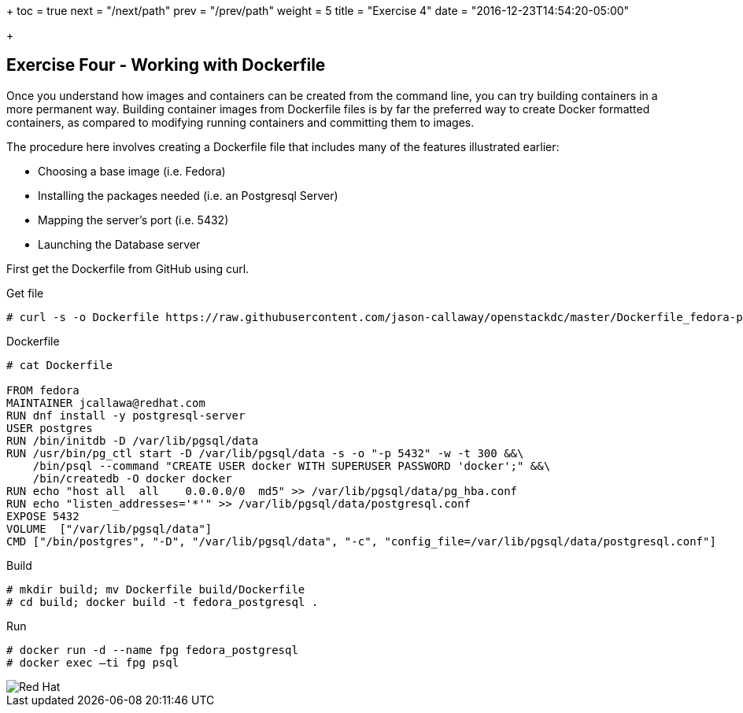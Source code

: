 +++
toc = true
next = "/next/path"
prev = "/prev/path"
weight = 5
title = "Exercise 4"
date = "2016-12-23T14:54:20-05:00"

+++

:imagesdir: ../../images

== Exercise Four - Working with Dockerfile

Once you understand how images and containers can be created from the command line, you can try building containers in a more permanent way. Building container images from Dockerfile files is by far the preferred way to create Docker formatted containers, as compared to modifying running containers and committing them to images.

The procedure here involves creating a Dockerfile file that includes many of the features illustrated earlier:

- Choosing a base image (i.e. Fedora)

- Installing the packages needed (i.e. an Postgresql Server)

- Mapping the server’s port (i.e. 5432)

- Launching the Database server

First get the Dockerfile from GitHub using curl.

.Get file
[source]
----
# curl -s -o Dockerfile https://raw.githubusercontent.com/jason-callaway/openstackdc/master/Dockerfile_fedora-postgres
----

.Dockerfile
[source]
----
# cat Dockerfile

FROM fedora
MAINTAINER jcallawa@redhat.com
RUN dnf install -y postgresql-server
USER postgres
RUN /bin/initdb -D /var/lib/pgsql/data
RUN /usr/bin/pg_ctl start -D /var/lib/pgsql/data -s -o "-p 5432" -w -t 300 &&\
    /bin/psql --command "CREATE USER docker WITH SUPERUSER PASSWORD 'docker';" &&\
    /bin/createdb -O docker docker
RUN echo "host all  all    0.0.0.0/0  md5" >> /var/lib/pgsql/data/pg_hba.conf
RUN echo "listen_addresses='*'" >> /var/lib/pgsql/data/postgresql.conf
EXPOSE 5432
VOLUME	["/var/lib/pgsql/data"]
CMD ["/bin/postgres", "-D", "/var/lib/pgsql/data", "-c", "config_file=/var/lib/pgsql/data/postgresql.conf"]
----

.Build
[source]
----
# mkdir build; mv Dockerfile build/Dockerfile
# cd build; docker build -t fedora_postgresql .
----


.Run
[source]
----
# docker run -d --name fpg fedora_postgresql
# docker exec –ti fpg psql
----




image::redhat.svg['Red Hat']
